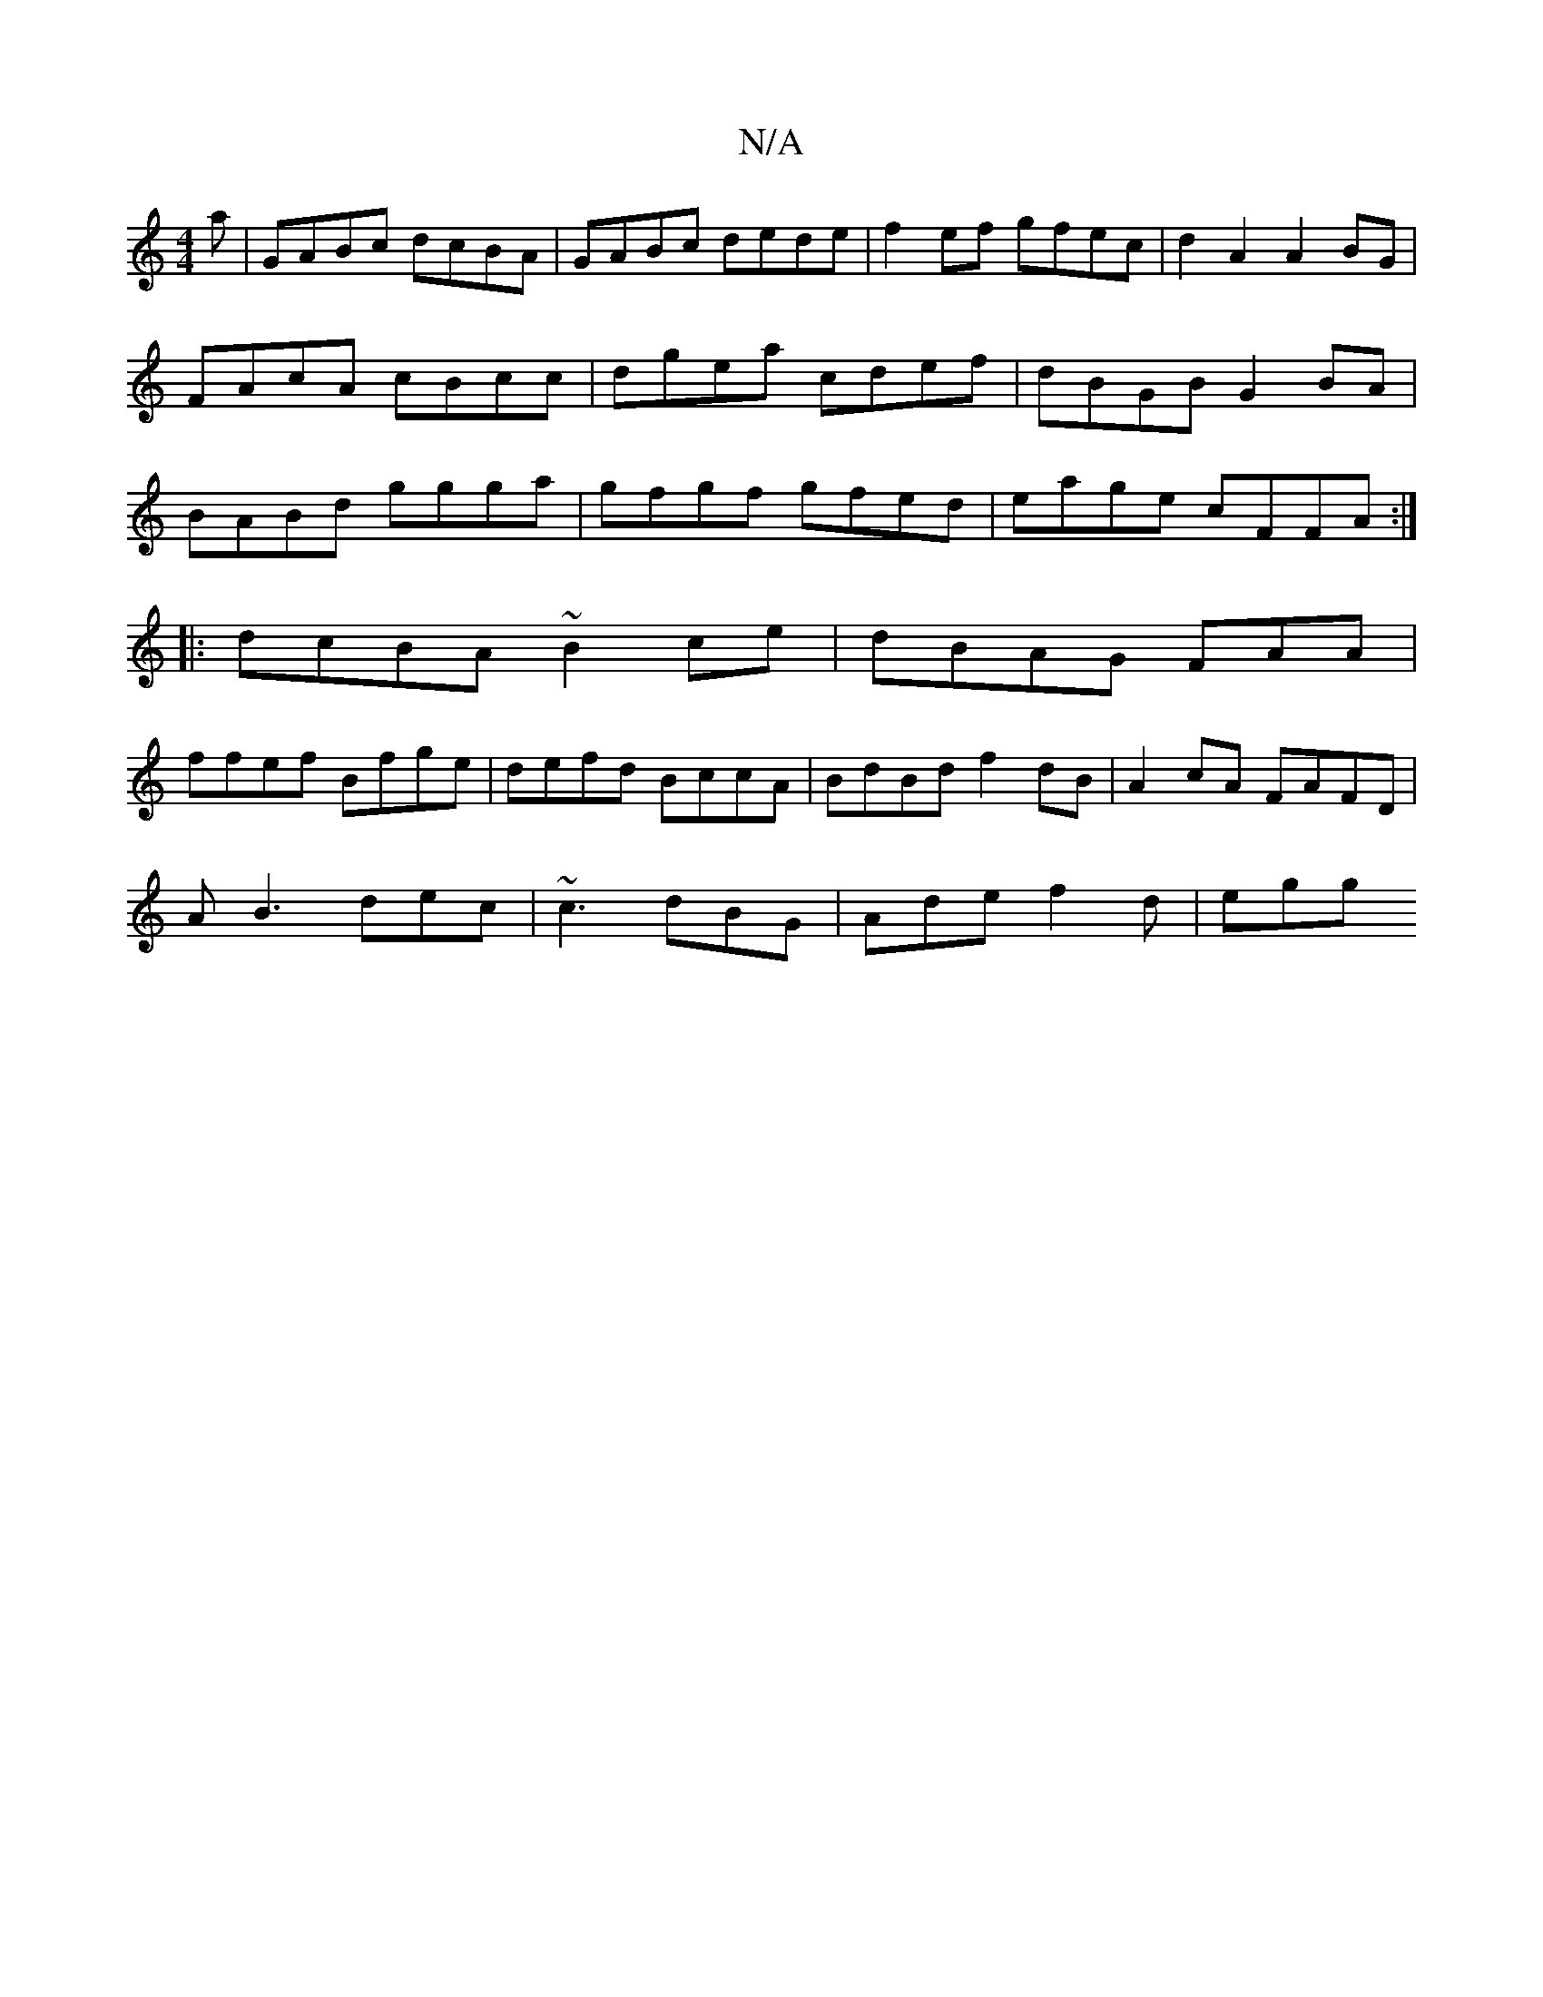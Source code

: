 X:1
T:N/A
M:4/4
R:N/A
K:Cmajor
3a|GABc dcBA|GABc dede|f2ef gfec| d2A2 A2BG|FAcA cBcc|dgea cdef|dBGB G2 BA|BABd ggga|gfgf gfed|eage cFFA:|
|:dcBA ~B2ce|dBAG FAA|
ffef Bfge|defd BccA|BdBd f2dB|A2 cA FAFD|
AB3 dec|~c3 dBG|Ade f2d|egg 